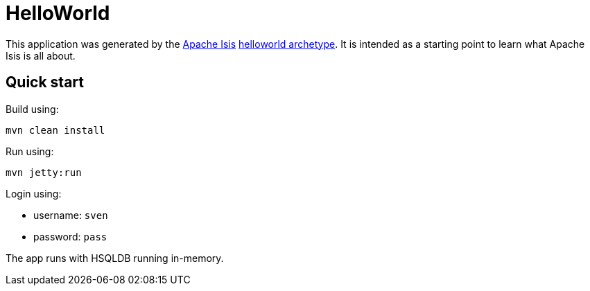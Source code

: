 # HelloWorld

This application was generated by the link:http://isis.apache.org[Apache Isis] link:http://isis.apache.org/guides/ugfun.html#_ugfun_getting-started_helloworld-archetype[helloworld archetype].
It is intended as a starting point to learn what Apache Isis is all about.


== Quick start

Build using:

[source,bash]
----
mvn clean install
----

Run using:

[source,bash]
----
mvn jetty:run
----

Login using: 

* username: `sven`
* password: `pass`

The app runs with HSQLDB running in-memory.


